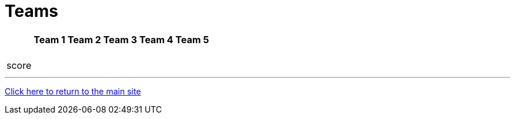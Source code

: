 = Teams

[%autowidth,stripes=even,]
|===
| | Team 1 | Team 2 |Team 3 | Team 4 | Team 5

|
|
|
|
|
|

|
|
|
|
|
|

|
|
|
|
|
|

|
|
|
|
|
|

|
|
|
|
|
|

|score
|
|
|
|
|
|===

'''

link:../index.html[Click here to return to the main site]